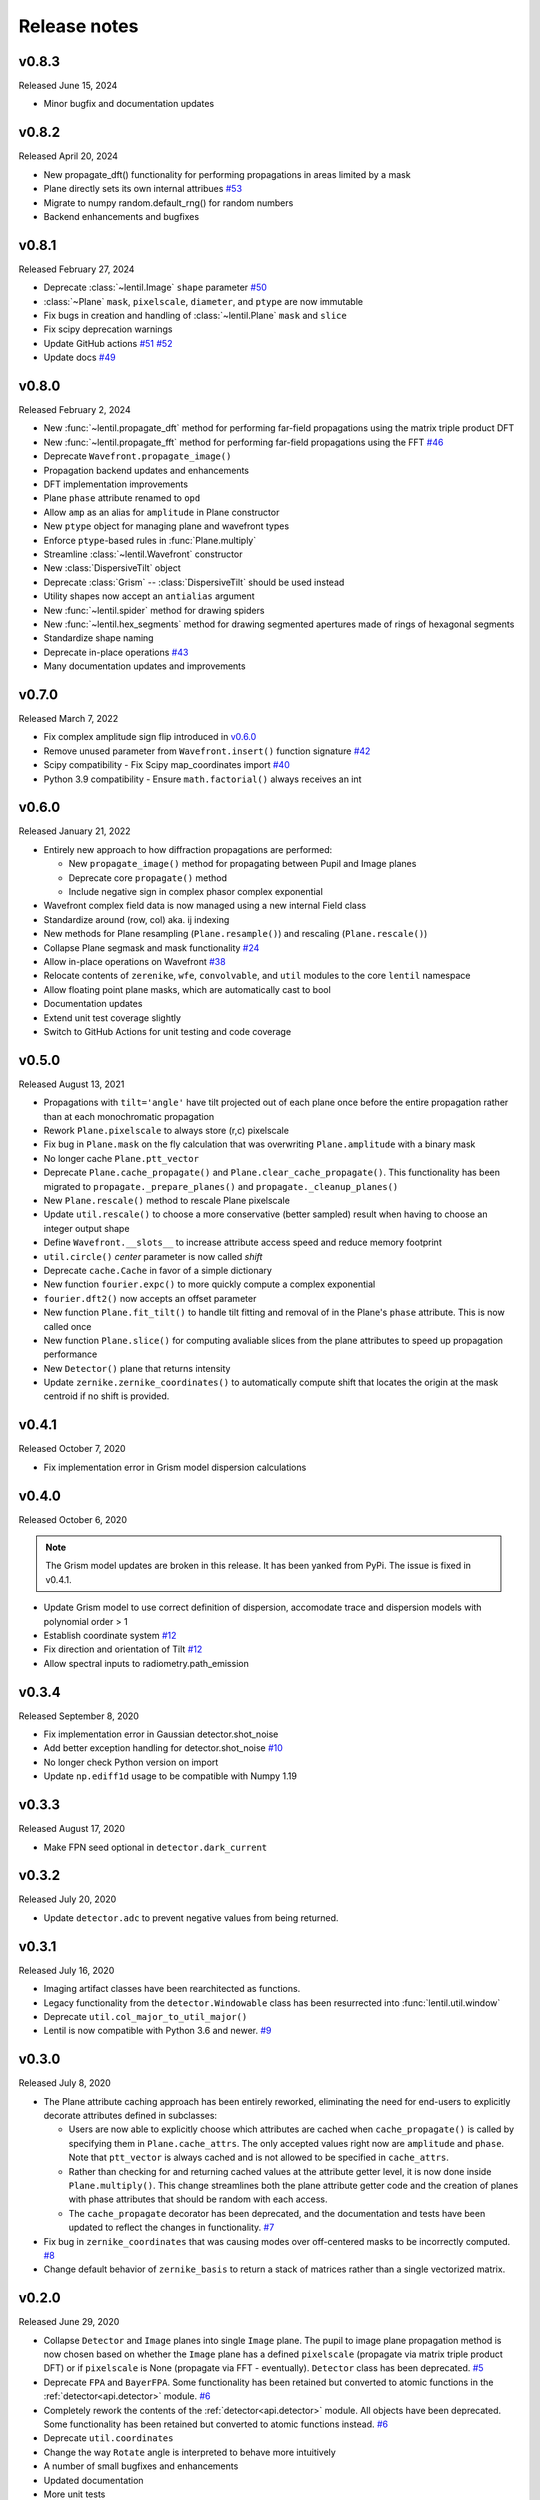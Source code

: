 Release notes
=============

v0.8.3
------
Released June 15, 2024

* Minor bugfix and documentation updates

v0.8.2
------
Released April 20, 2024

* New propagate_dft() functionality for performing propagations
  in areas limited by a mask
* Plane directly sets its own internal attribues `#53`_
* Migrate to numpy random.default_rng() for random numbers
* Backend enhancements and bugfixes

.. _#53: https://github.com/andykee/lentil/issues/53

v0.8.1
------
Released February 27, 2024

* Deprecate :class:`~lentil.Image` ``shape`` parameter `#50`_
* :class:`~Plane` ``mask``, ``pixelscale``, ``diameter``, and ``ptype`` are 
  now immutable
* Fix bugs in creation and handling of :class:`~lentil.Plane` ``mask`` and 
  ``slice``
* Fix scipy deprecation warnings
* Update GitHub actions `#51`_ `#52`_
* Update docs `#49`_

.. _#49: https://github.com/andykee/lentil/issues/49
.. _#50: https://github.com/andykee/lentil/issues/50
.. _#51: https://github.com/andykee/lentil/issues/51
.. _#52: https://github.com/andykee/lentil/issues/52

v0.8.0
------
Released February 2, 2024


* New :func:`~lentil.propagate_dft` method for performing far-field
  propagations using the matrix triple product DFT
* New :func:`~lentil.propagate_fft` method for performing far-field 
  propagations using the FFT `#46`_
* Deprecate ``Wavefront.propagate_image()``
* Propagation backend updates and enhancements
* DFT implementation improvements
* Plane ``phase`` attribute renamed to ``opd``
* Allow ``amp`` as an alias for ``amplitude`` in Plane constructor
* New ``ptype`` object for managing plane and wavefront types
* Enforce ``ptype``-based rules in :func:`Plane.multiply`
* Streamline :class:`~lentil.Wavefront` constructor
* New :class:`DispersiveTilt` object
* Deprecate :class:`Grism` -- :class:`DispersiveTilt` should be used instead
* Utility shapes now accept an ``antialias`` argument
* New :func:`~lentil.spider` method for drawing spiders
* New :func:`~lentil.hex_segments` method for drawing segmented apertures made
  of rings of hexagonal segments
* Standardize shape naming
* Deprecate in-place operations `#43`_
* Many documentation updates and improvements

.. _#43: https://github.com/andykee/lentil/issues/43
.. _#46: https://github.com/andykee/lentil/issues/46

v0.7.0
------
Released March 7, 2022

* Fix complex amplitude sign flip introduced in `v0.6.0`_
* Remove unused parameter from ``Wavefront.insert()`` function
  signature `#42`_
* Scipy compatibility - Fix Scipy map_coordinates import `#40`_
* Python 3.9 compatibility - Ensure ``math.factorial()`` always
  receives an int

.. _#40: https://github.com/andykee/lentil/issues/40
.. _#42: https://github.com/andykee/lentil/issues/42

v0.6.0
------
Released January 21, 2022

* Entirely new approach to how diffraction propagations are performed:

  * New ``propagate_image()`` method for propagating between Pupil and
    Image planes

  * Deprecate core ``propagate()`` method

  * Include negative sign in complex phasor complex exponential

* Wavefront complex field data is now managed using a new internal Field
  class
* Standardize around (row, col) aka. ij indexing
* New methods for Plane resampling (``Plane.resample()``) and rescaling
  (``Plane.rescale()``)
* Collapse Plane segmask and mask functionality `#24`_
* Allow in-place operations on Wavefront `#38`_
* Relocate contents of ``zerenike``, ``wfe``, ``convolvable``, and ``util``
  modules to the core ``lentil`` namespace
* Allow floating point plane masks, which are automatically cast to bool
* Documentation updates
* Extend unit test coverage slightly
* Switch to GitHub Actions for unit testing and code coverage

.. _#24: https://github.com/andykee/lentil/issues/24
.. _#38: https://github.com/andykee/lentil/issues/38

v0.5.0
------
Released August 13, 2021

* Propagations with ``tilt='angle'`` have tilt projected out of each
  plane once before the entire propagation rather than at each monochromatic
  propagation
* Rework ``Plane.pixelscale`` to always store (r,c) pixelscale
* Fix bug in ``Plane.mask`` on the fly calculation that was overwriting
  ``Plane.amplitude`` with a binary mask
* No longer cache ``Plane.ptt_vector``
* Deprecate ``Plane.cache_propagate()`` and ``Plane.clear_cache_propagate()``.
  This functionality has been migrated to ``propagate._prepare_planes()``
  and ``propagate._cleanup_planes()``
* New ``Plane.rescale()`` method to rescale Plane pixelscale
* Update ``util.rescale()`` to choose a more conservative (better sampled)
  result when having to choose an integer output shape
* Define ``Wavefront.__slots__`` to increase attribute access speed and reduce
  memory footprint
* ``util.circle()`` `center` parameter is now called `shift`
* Deprecate ``cache.Cache`` in favor of a simple dictionary
* New function ``fourier.expc()`` to more quickly compute a complex exponential
* ``fourier.dft2()`` now accepts an offset parameter
* New function ``Plane.fit_tilt()`` to handle tilt fitting and removal of in the
  Plane's ``phase`` attribute. This is now called once
* New function ``Plane.slice()`` for computing avaliable slices from the plane
  attributes to speed up propagation performance
* New ``Detector()`` plane that returns intensity
* Update ``zernike.zernike_coordinates()`` to automatically compute shift that
  locates the origin at the mask centroid if no shift is provided.

v0.4.1
------
Released October 7, 2020

* Fix implementation error in Grism model dispersion calculations

v0.4.0
------
Released October 6, 2020

.. note::

  The Grism model updates are broken in this release. It has been yanked from
  PyPi. The issue is fixed in v0.4.1.

* Update Grism model to use correct definition of dispersion, accomodate
  trace and dispersion models with polynomial order > 1
* Establish coordinate system `#12`_
* Fix direction and orientation of Tilt `#12`_
* Allow spectral inputs to radiometry.path_emission

.. _#12: https://github.com/andykee/lentil/issues/12


v0.3.4
------
Released September 8, 2020

* Fix implementation error in Gaussian detector.shot_noise
* Add better exception handling for detector.shot_noise `#10`_
* No longer check Python version on import
* Update ``np.ediff1d`` usage to be compatible with Numpy 1.19

.. _#10: https://github.com/andykee/lentil/issues/10

v0.3.3
------
Released August 17, 2020

* Make FPN seed optional in ``detector.dark_current``

v0.3.2
------
Released July 20, 2020

* Update ``detector.adc`` to prevent negative values from being returned.

v0.3.1
------
Released July 16, 2020

* Imaging artifact classes have been rearchitected as functions.
* Legacy functionality from the ``detector.Windowable`` class has been resurrected into
  :func:`lentil.util.window`
* Deprecate ``util.col_major_to_util_major()``
* Lentil is now compatible with Python 3.6 and newer. `#9`_

.. _#9: https://github.com/andykee/lentil/issues/9

v0.3.0
------
Released July 8, 2020

* The Plane attribute caching approach has been entirely reworked, eliminating the need
  for end-users to explicitly decorate attributes defined in subclasses:

  * Users are now able to explicitly choose which attributes are cached when
    ``cache_propagate()`` is called by specifying them in ``Plane.cache_attrs``. The
    only accepted values right now are ``amplitude`` and ``phase``. Note that
    ``ptt_vector`` is always cached and is not allowed to be specified in
    ``cache_attrs``.

  * Rather than checking for and returning cached values at the attribute getter level,
    it is now done inside ``Plane.multiply()``. This change streamlines both the plane
    attribute getter code and the creation of planes with phase attributes that should
    be random with each access.

  * The ``cache_propagate`` decorator has been deprecated, and the documentation and
    tests have been updated to reflect the changes in functionality. `#7`_

* Fix bug in ``zernike_coordinates`` that was causing modes over off-centered masks to
  be incorrectly computed. `#8`_
* Change default behavior of ``zernike_basis`` to return a stack of matrices rather than
  a single vectorized matrix.

.. _#7: https://github.com/andykee/lentil/issues/7
.. _#8: https://github.com/andykee/lentil/issues/8

v0.2.0
------
Released June 29, 2020

* Collapse ``Detector`` and ``Image`` planes into single ``Image`` plane. The pupil to
  image plane propagation method is now chosen based on whether the ``Image`` plane has
  a defined ``pixelscale`` (propagate via matrix triple product DFT) or if
  ``pixelscale`` is None (propagate via FFT - eventually). ``Detector`` class has been
  deprecated. `#5`_
* Deprecate ``FPA`` and ``BayerFPA``. Some functionality has been retained but converted
  to atomic functions in the :ref:`detector<api.detector>` module. `#6`_
* Completely rework the contents of the :ref:`detector<api.detector>` module. All
  objects have been deprecated. Some functionality has been retained but converted to
  atomic functions instead. `#6`_
* Deprecate ``util.coordinates``
* Change the way ``Rotate`` angle is interpreted to behave more intuitively
* A number of small bugfixes and enhancements
* Updated documentation
* More unit tests

.. _#5: https://github.com/andykee/lentil/issues/5
.. _#6: https://github.com/andykee/lentil/issues/6

v0.1.1
------
Released June 21, 2020

* Update ``propagate`` to support :class:`~lentil.Tilt` planes `#1`_
* Streamline the innards of :func:`~lentil.propagate`
* Update :func:`lentil.wfe.power_spectrum` to return phases with a slightly more correct
  RMS
* Remove unused code
* Increase unit testing coverage
* Set up Travis CI, Coveralls

.. _#1: https://github.com/andykee/lentil/issues/1

v0.1.0
------
Released June 12, 2020

* Initial public release
